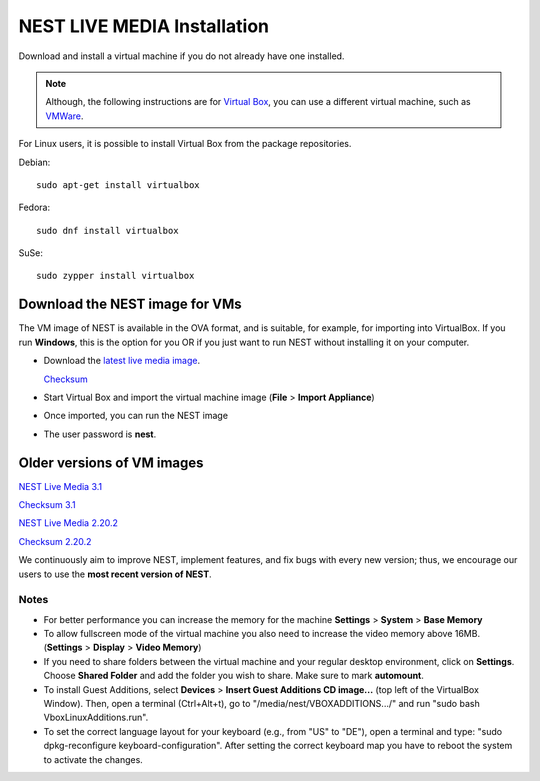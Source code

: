 .. _live_media:

NEST LIVE MEDIA Installation
=============================


Download and install a virtual machine if you do not already have one installed.

.. note::

   Although, the following instructions are for `Virtual Box <https://www.virtualbox.org/wiki/Downloads>`_, you can use a different virtual machine, such as `VMWare <http://www.vmware.com>`_.

For Linux users, it is possible to install Virtual Box from the package repositories.

Debian::

    sudo apt-get install virtualbox

Fedora::

    sudo dnf install virtualbox

SuSe::

    sudo zypper install virtualbox




.. _download_livemedia:

Download the NEST image for VMs
-------------------------------

The VM image of NEST is available in the OVA format, and is suitable, for example, for importing into VirtualBox.
If you run **Windows**, this is the option for you OR if you just want to run NEST without installing it on your computer.

* Download the `latest live media image  <https://nest-simulator.org/downloads/gplreleases/nest-latest.ova>`_.

  `Checksum <https://nest-simulator.org/downloads/gplreleases/nest-latest.ova.sha512sum>`_

* Start Virtual Box and import the virtual machine image (**File** > **Import Appliance**)

* Once imported, you can run the NEST image

* The user password is **nest**.



Older versions of VM images
---------------------------


`NEST Live Media 3.1 <https://nest-simulator.org/downloads/gplreleases/nest-3.1.ova>`_

`Checksum 3.1 <https://nest-simulator.org/downloads/gplreleases/nest-3.1.ova.sha512sum>`_

`NEST Live Media 2.20.2 <https://nest-simulator.org/downloads/gplreleases/nest-2.20.2.ova>`_

`Checksum 2.20.2 <https://nest-simulator.org/downloads/gplreleases/nest-2.20.2.ova.sha512sum>`_


We continuously aim to improve NEST, implement features, and fix bugs with every new version;
thus, we encourage our users to use the **most recent version of NEST**.



Notes
~~~~~~~~

* For better performance you can increase the memory for the machine **Settings** > **System** > **Base Memory**

* To allow fullscreen mode of the virtual machine you also need to increase the video memory above 16MB. (**Settings** > **Display** > **Video Memory**)

* If you need to share folders between the virtual machine and your regular desktop  environment, click on **Settings**. Choose **Shared Folder** and add the folder you wish to share. Make sure to mark **automount**.

* To install Guest Additions, select **Devices** > **Insert Guest Additions CD image...**  (top left of the VirtualBox Window). Then, open a terminal (Ctrl+Alt+t), go to "/media/nest/VBOXADDITIONS.../" and run "sudo bash VboxLinuxAdditions.run".

* To set the correct language layout for your keyboard (e.g., from "US" to "DE"), open a terminal and type: "sudo dpkg-reconfigure keyboard-configuration". After setting the correct keyboard map you have to reboot the system to activate the changes.



